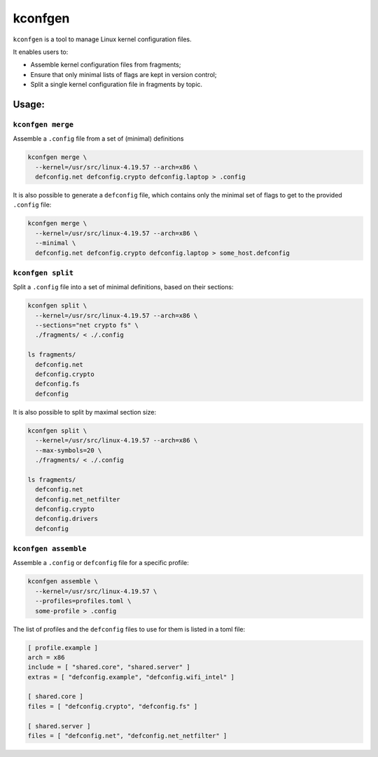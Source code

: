 kconfgen
========

.. image:: https://secure.travis-ci.org/rbarrois/kconfgen.svg?branch=master
    :target: https://travis-ci.org/rbarrois/kconfgen/

.. image:: https://img.shields.io/pypi/v/kconfgen.svg
    :target: https://kconfgen.readthedocs.io/en/latest/changelog.html
    :alt: Latest Version

.. image:: https://img.shields.io/pypi/pyversions/kconfgen.svg
    :target: https://pypi.org/project/kconfgen/
    :alt: Supported Python versions

.. image:: https://img.shields.io/pypi/wheel/kconfgen.svg
    :target: https://pypi.org/project/kconfgen/
    :alt: Wheel status

.. image:: https://img.shields.io/pypi/l/kconfgen.svg
    :target: https://pypi.org/project/kconfgen/
    :alt: License

``kconfgen`` is a tool to manage Linux kernel configuration files.

It enables users to:

* Assemble kernel configuration files from fragments;
* Ensure that only minimal lists of flags are kept in version control;
* Split a single kernel configuration file in fragments by topic.


Usage:
------

``kconfgen merge``
""""""""""""""""""

Assemble a ``.config`` file from a set of (minimal) definitions

.. code-block:: sh

  kconfgen merge \
    --kernel=/usr/src/linux-4.19.57 --arch=x86 \
    defconfig.net defconfig.crypto defconfig.laptop > .config


It is also possible to generate a ``defconfig`` file, which contains only the minimal set of flags
to get to the provided ``.config`` file:

.. code-block:: sh

  kconfgen merge \
    --kernel=/usr/src/linux-4.19.57 --arch=x86 \
    --minimal \
    defconfig.net defconfig.crypto defconfig.laptop > some_host.defconfig



``kconfgen split``
""""""""""""""""""

Split a ``.config`` file into a set of minimal definitions, based on their sections:

.. code-block:: sh

  kconfgen split \
    --kernel=/usr/src/linux-4.19.57 --arch=x86 \
    --sections="net crypto fs" \
    ./fragments/ < ./.config

  ls fragments/
    defconfig.net
    defconfig.crypto
    defconfig.fs
    defconfig

It is also possible to split by maximal section size:

.. code-block:: sh

  kconfgen split \
    --kernel=/usr/src/linux-4.19.57 --arch=x86 \
    --max-symbols=20 \
    ./fragments/ < ./.config

  ls fragments/
    defconfig.net
    defconfig.net_netfilter
    defconfig.crypto
    defconfig.drivers
    defconfig

``kconfgen assemble``
"""""""""""""""""""""

Assemble a ``.config`` or ``defconfig`` file for a specific profile:

.. code-block:: sh

  kconfgen assemble \
    --kernel=/usr/src/linux-4.19.57 \
    --profiles=profiles.toml \
    some-profile > .config

The list of profiles and the ``defconfig`` files to use for them is listed in a toml file:

.. code-block:: toml

  [ profile.example ]
  arch = x86
  include = [ "shared.core", "shared.server" ]
  extras = [ "defconfig.example", "defconfig.wifi_intel" ]

  [ shared.core ]
  files = [ "defconfig.crypto", "defconfig.fs" ]

  [ shared.server ]
  files = [ "defconfig.net", "defconfig.net_netfilter" ]
